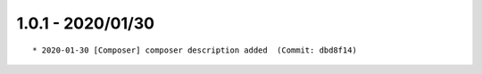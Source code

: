 1.0.1 - 2020/01/30
------------------

::

	* 2020-01-30 [Composer] composer description added  (Commit: dbd8f14)

